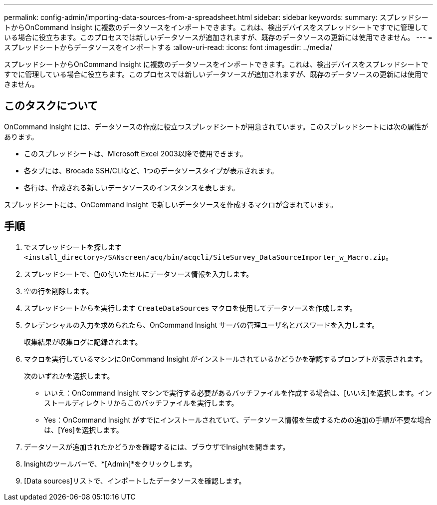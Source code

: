 ---
permalink: config-admin/importing-data-sources-from-a-spreadsheet.html 
sidebar: sidebar 
keywords:  
summary: スプレッドシートからOnCommand Insight に複数のデータソースをインポートできます。これは、検出デバイスをスプレッドシートですでに管理している場合に役立ちます。このプロセスでは新しいデータソースが追加されますが、既存のデータソースの更新には使用できません。 
---
= スプレッドシートからデータソースをインポートする
:allow-uri-read: 
:icons: font
:imagesdir: ../media/


[role="lead"]
スプレッドシートからOnCommand Insight に複数のデータソースをインポートできます。これは、検出デバイスをスプレッドシートですでに管理している場合に役立ちます。このプロセスでは新しいデータソースが追加されますが、既存のデータソースの更新には使用できません。



== このタスクについて

OnCommand Insight には、データソースの作成に役立つスプレッドシートが用意されています。このスプレッドシートには次の属性があります。

* このスプレッドシートは、Microsoft Excel 2003以降で使用できます。
* 各タブには、Brocade SSH/CLIなど、1つのデータソースタイプが表示されます。
* 各行は、作成される新しいデータソースのインスタンスを表します。


スプレッドシートには、OnCommand Insight で新しいデータソースを作成するマクロが含まれています。



== 手順

. でスプレッドシートを探します `<install_directory>/SANscreen/acq/bin/acqcli/SiteSurvey_DataSourceImporter_w_Macro.zip`。
. スプレッドシートで、色の付いたセルにデータソース情報を入力します。
. 空の行を削除します。
. スプレッドシートからを実行します `CreateDataSources` マクロを使用してデータソースを作成します。
. クレデンシャルの入力を求められたら、OnCommand Insight サーバの管理ユーザ名とパスワードを入力します。
+
収集結果が収集ログに記録されます。

. マクロを実行しているマシンにOnCommand Insight がインストールされているかどうかを確認するプロンプトが表示されます。
+
次のいずれかを選択します。

+
** いいえ：OnCommand Insight マシンで実行する必要があるバッチファイルを作成する場合は、[いいえ]を選択します。インストールディレクトリからこのバッチファイルを実行します。
** Yes：OnCommand Insight がすでにインストールされていて、データソース情報を生成するための追加の手順が不要な場合は、[Yes]を選択します。


. データソースが追加されたかどうかを確認するには、ブラウザでInsightを開きます。
. Insightのツールバーで、*[Admin]*をクリックします。
. [Data sources]リストで、インポートしたデータソースを確認します。

